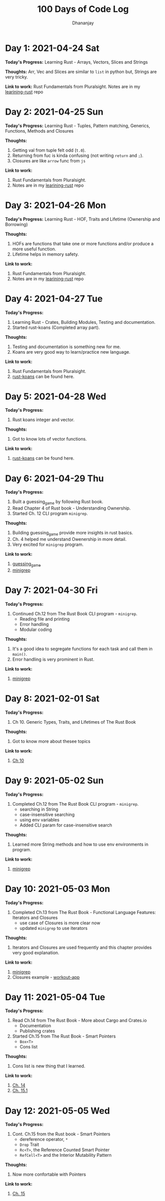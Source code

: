 #+TITLE: 100 Days of Code Log
#+AUTHOR: Dhananjay

* Day 1: 2021-04-24 Sat
*Today's Progress:* Learning Rust - Arrays, Vectors, Slices and Strings

*Thoughts:* Arr, Vec and Slices are similar to ~list~ in python but, Strings are very tricky.

*Link to work:* Rust Fundamentals from Pluralsight. Notes are in my [[https://github.com/dhananjaylatkar/learning-rust][learining-rust]] repo

* Day 2: 2021-04-25 Sun
*Today's Progress:* Learning Rust - Tuples, Pattern matching, Generics, Functions, Methods and Closures

*Thoughts:*
1. Getting val from tuple felt odd (~t.0~).
2. Returning from fuc is kinda confusing (not writing ~return~ and ~;~).
3. Closures are like ~arrow~ func from ~js~

*Link to work:*
1. Rust Fundamentals from Pluralsight.
2. Notes are in my [[https://github.com/dhananjaylatkar/learning-rust][learining-rust]] repo

* Day 3: 2021-04-26 Mon
*Today's Progress:* Learning Rust - HOF, Traits and Lifetime (Ownership and Borrowing)

*Thoughts:*
1. HOFs are functions that take one or more functions and/or produce a more useful function.
2. Lifetime helps in memory safety.

*Link to work:*
1. Rust Fundamentals from Pluralsight.
2. Notes are in my [[https://github.com/dhananjaylatkar/learning-rust][learining-rust]] repo

* Day 4: 2021-04-27 Tue
*Today's Progress:*
1. Learning Rust - Crates, Building Modules, Testing and documentation.
2. Started rust-koans (Completed array part).

*Thoughts:*
1. Testing and documentation is something new for me.
2. Koans are very good way to learn/practice new language.

*Link to work:*
1. Rust Fundamentals from Pluralsight.
2. [[https://github.com/crazymykl/rust-koans][rust-koans]] can be found here.

* Day 5: 2021-04-28 Wed
*Today's Progress:*
1. Rust koans integer and vector.

*Thoughts:*
1. Got to know lots of vector functions.

*Link to work:*
1. [[https://github.com/crazymykl/rust-koans][rust-koans]] can be found here.

* Day 6: 2021-04-29 Thu
*Today's Progress:*
1. Built a guessing_game by following Rust book.
2. Read Chapter 4 of Rust book - Understanding Ownership.
3. Started Ch. 12 CLI program ~minigrep~.

*Thoughts:*
1. Building guessing_game provide more insights in rust basics.
2. Ch. 4 helped me understand Owenership in more detail.
3. Very excited for ~minigrep~ program.

*Link to work:*
1. [[https://github.com/dhananjaylatkar/learning-rust/tree/main/guessing_game][guessing_game]]
2. [[https://github.com/dhananjaylatkar/learning-rust/tree/main/minigrep][minigrep]]

* Day 7: 2021-04-30 Fri
*Today's Progress:*
1. Continued Ch.12 from The Rust Book CLI program - ~minigrep~.
   - Reading file and printing
   - Error handling
   - Modular coding

*Thoughts:*
1. It's a good idea to segregate functions for each task and call them in ~main()~.
2. Error handling is very prominent in Rust.

*Link to work:*
1. [[https://github.com/dhananjaylatkar/learning-rust/tree/main/minigrep][minigrep]]

* Day 8: 2021-02-01 Sat
*Today's Progress:*
1. Ch 10. Generic Types, Traits, and Lifetimes of The Rust Book

*Thoughts:*
1. Got to know more about thesee topics

*Link to work:*
1. [[https://doc.rust-lang.org/book/ch10-00-generics.html][Ch 10]]

* Day 9: 2021-05-02 Sun
*Today's Progress:*
1. Completed Ch.12 from The Rust Book CLI program - ~minigrep~.
   - searching in String
   - case-insensitive searching
   - using env variables
   - Added CLI param for case-insensitive search

*Thoughts:*
1. Learned more String methods and how to use env environments in program.

*Link to work:*
1. [[https://github.com/dhananjaylatkar/learning-rust/tree/main/minigrep][minigrep]]

* Day 10: 2021-05-03 Mon
*Today's Progress:*
1. Completed Ch.13 from The Rust Book - Functional Language Features: Iterators and Closures
   - use case of Closures is more clear now
   - updated ~minigrep~ to use iterators

*Thoughts:*
1. Iterators and Closures are used frequently and this chapter provides very good explanation.

*Link to work:*
1. [[https://github.com/dhananjaylatkar/learning-rust/tree/main/minigrep][minigrep]]
2. Closures example - [[https://github.com/dhananjaylatkar/learning-rust/tree/main/workout-app][workout-app]]

* Day 11: 2021-05-04 Tue
*Today's Progress:*
1. Read Ch.14 from The Rust Book - More about Cargo and Crates.io
   - Documentation
   - Publishing crates
2. Started Ch.15 from The Rust Book - Smart Pointers
   - ~Box<T>~
   - Cons list

*Thoughts:*
1. Cons list is new thing that I learned.

*Link to work:*
1. [[https://doc.rust-lang.org/book/ch14-00-more-about-cargo.html][Ch. 14]]
2. [[https://doc.rust-lang.org/book/ch15-01-box.html][Ch. 15.1]]

* Day 12: 2021-05-05 Wed
*Today's Progress:*
1. Cont. Ch.15 from the Rust book - Smart Pointers
   - dereference operator, ~*~
   - ~Drop~ Trait
   - ~Rc<T>~, the Reference Counted Smart Pointer
   - ~RefCell<T>~ and the Interior Mutability Pattern

*Thoughts:*
1. Now more confortable with Pointers

*Link to work:*
1. [[https://doc.rust-lang.org/book/ch15-00-smart-pointers.html][Ch. 15]]
